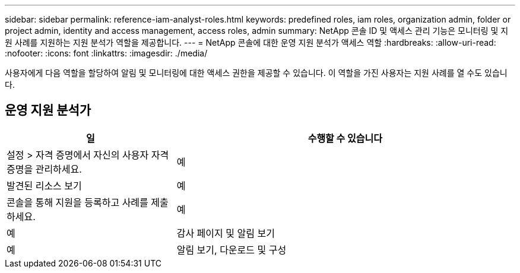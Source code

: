 ---
sidebar: sidebar 
permalink: reference-iam-analyst-roles.html 
keywords: predefined roles, iam roles, organization admin, folder or project admin, identity and access management, access roles, admin 
summary: NetApp 콘솔 ID 및 액세스 관리 기능은 모니터링 및 지원 사례를 지원하는 지원 분석가 역할을 제공합니다. 
---
= NetApp 콘솔에 대한 운영 지원 분석가 액세스 역할
:hardbreaks:
:allow-uri-read: 
:nofooter: 
:icons: font
:linkattrs: 
:imagesdir: ./media/


[role="lead"]
사용자에게 다음 역할을 할당하여 알림 및 모니터링에 대한 액세스 권한을 제공할 수 있습니다. 이 역할을 가진 사용자는 지원 사례를 열 수도 있습니다.



== 운영 지원 분석가

[cols="1,2"]
|===
| 일 | 수행할 수 있습니다 


| 설정 > 자격 증명에서 자신의 사용자 자격 증명을 관리하세요. | 예 


| 발견된 리소스 보기 | 예 


| 콘솔을 통해 지원을 등록하고 사례를 제출하세요. | 예 


| 예 | 감사 페이지 및 알림 보기 


| 예 | 알림 보기, 다운로드 및 구성 
|===